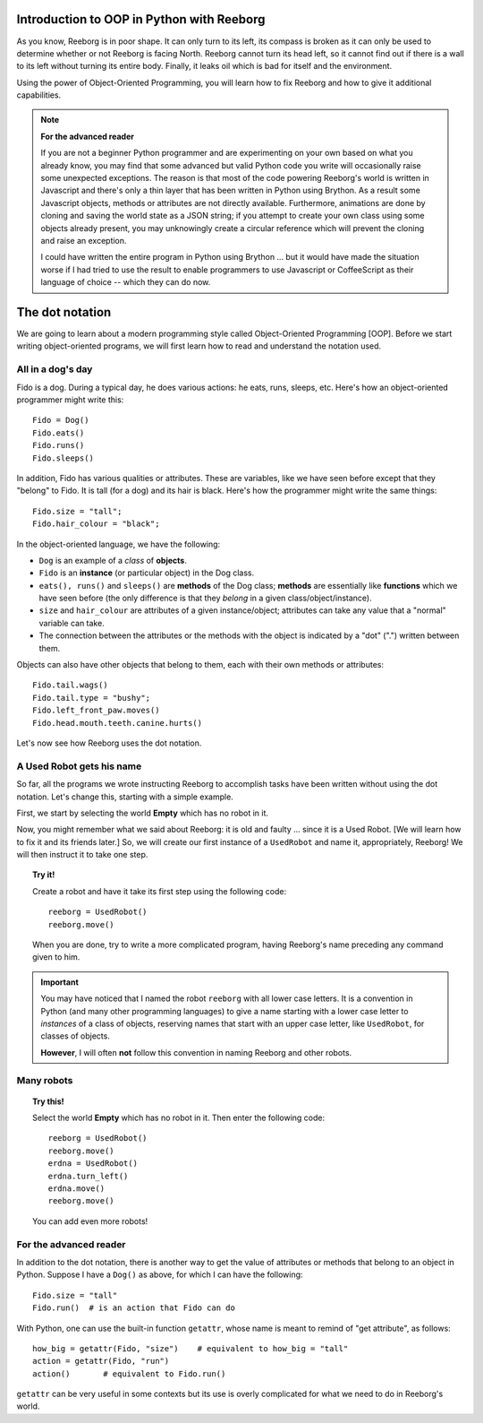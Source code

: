 Introduction to OOP in Python with Reeborg
==========================================

As you know, Reeborg is in poor shape.
It can only turn to its left, its compass is broken as
it can only be used to determine whether or not Reeborg is facing North.
Reeborg cannot turn its head left, so it cannot find out if there is
a wall to its left without turning its entire body.
Finally, it leaks oil which is bad for itself and the environment.

Using the power of Object-Oriented Programming, you will learn how to
fix Reeborg and how to give it additional capabilities.

.. note::

   **For the advanced reader**

   If you are not a beginner Python programmer and are experimenting on
   your own based on what you already know,
   you may find that some advanced but valid Python code you write
   will occasionally raise some unexpected exceptions.  The reason is that most
   of the code powering Reeborg's world is written in Javascript and
   there's only a thin layer that has been written in Python using
   Brython.  As a result some Javascript objects, methods or attributes
   are not directly available.  Furthermore, animations are done by
   cloning and saving the world state as a JSON string; if you
   attempt to create your own class using some objects already present,
   you may unknowingly create a circular reference which will prevent
   the cloning and raise an exception.

   I could have written the entire program in Python using Brython ...
   but it would have made the situation worse if I had tried to use
   the result to enable programmers to use Javascript or CoffeeScript
   as their language of choice -- which they can do now.


The dot notation
================

We are going to learn about a modern programming style called
Object-Oriented Programming [OOP].
Before we start writing object-oriented programs,
we will first learn how to read and understand the notation used.

All in a dog's day
------------------

Fido is a dog. During a typical day, he does various actions: he eats,
runs, sleeps, etc. Here's how an object-oriented programmer might write
this::

    Fido = Dog()
    Fido.eats()
    Fido.runs()
    Fido.sleeps()

In addition, Fido has various qualities or attributes. These are
variables, like we have seen before except that they "belong" to Fido.
It is tall (for a dog) and its hair is black. Here's how the programmer
might write the same things::

    Fido.size = "tall";
    Fido.hair_colour = "black";

In the object-oriented language, we have the following:

-  ``Dog`` is an example of a *class* of **objects**.
-  ``Fido`` is an **instance** (or particular object) in the Dog class.
-  ``eats(), runs()`` and ``sleeps()`` are **methods** of the Dog class;
   **methods** are essentially like **functions** which we have seen before (the
   only difference is that they *belong* in a given
   class/object/instance).
-  ``size`` and ``hair_colour`` are attributes of a given
   instance/object; attributes can take any value that a "normal"
   variable can take.
-  The connection between the attributes or the methods with the object
   is indicated by a "dot" (".") written between them.

Objects can also have other objects that belong to them, each with their
own methods or attributes::

    Fido.tail.wags()
    Fido.tail.type = "bushy";
    Fido.left_front_paw.moves()
    Fido.head.mouth.teeth.canine.hurts()

Let's now see how Reeborg uses the dot notation.

A Used Robot gets his name
--------------------------

So far, all the programs we wrote instructing Reeborg to accomplish
tasks have been written without using the dot notation. Let's change
this, starting with a simple example.

First, we start by selecting the world **Empty** which has no robot in it.

Now, you might remember what we said about Reeborg: it is old and faulty
... since it is a Used Robot. [We will learn how to fix it and its
friends later.] So, we will create our first instance of a ``UsedRobot``
and name it, appropriately, Reeborg! We will then instruct it to take
one step.

.. topic:: Try it!

   Create a robot and have it take its first step using the following code::

      reeborg = UsedRobot()
      reeborg.move()

   When you are done, try to write a more complicated program, having Reeborg's
   name preceding any command given to him.

.. important::

   You may have noticed that I named the robot ``reeborg`` with all lower case
   letters.  It is a convention in Python (and many other programming languages)
   to give a name starting with a lower case letter to *instances* of a class of objects,
   reserving names that start with an upper case letter, like ``UsedRobot``, for
   classes of objects.

   **However**, I will often **not** follow this convention in naming Reeborg and
   other robots.

Many robots
-----------

.. topic:: Try this!

   Select the world **Empty** which has no robot in it.  Then enter the following
   code::

       reeborg = UsedRobot()
       reeborg.move()
       erdna = UsedRobot()
       erdna.turn_left()
       erdna.move()
       reeborg.move()

   You can add even more robots!


For the advanced reader
-----------------------

In addition to the dot notation, there is another way to get the value of
attributes or methods that belong to an object in Python.  Suppose I have a ``Dog()``
as above, for which I can have the following::

    Fido.size = "tall"
    Fido.run()  # is an action that Fido can do

With Python, one can use the built-in function ``getattr``, whose name
is meant to remind of "get attribute", as follows::

    how_big = getattr(Fido, "size")    # equivalent to how_big = "tall"
    action = getattr(Fido, "run")
    action()       # equivalent to Fido.run()

``getattr`` can be very useful in some contexts but its use is overly
complicated for what we need to do in Reeborg's world.